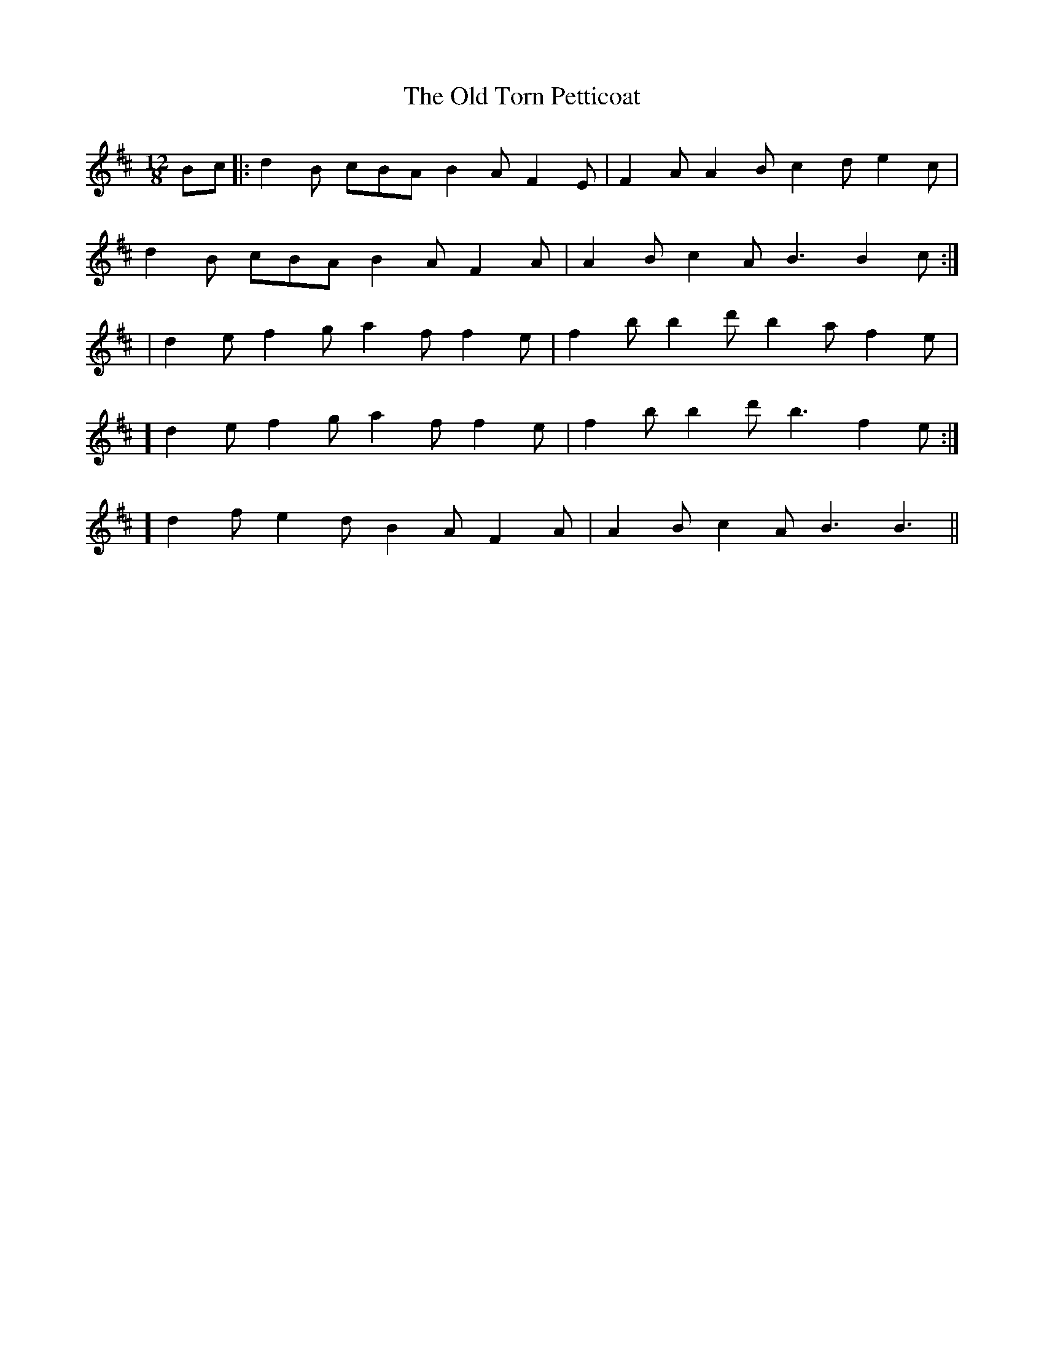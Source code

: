 X:51
T:The Old Torn Petticoat
B:Terry "Cuz" Teahan "Sliabh Luachra on Parade" 1980
Z:Patrick Cavanagh
M:12/8
L:1/8
R:Slide
K:D
Bc |: d2B cBA B2A F2E | F2A A2B c2d e2c |
d2B cBA B2A F2A | A2B c2A B3 B2c :|
| d2e f2g a2f f2e | f2b b2d' b2a f2e |
[1] d2e f2g a2f f2e | f2b b2d' b3 f2e :|
[2] d2f e2d B2A F2A | A2B c2A B3 B3 ||

